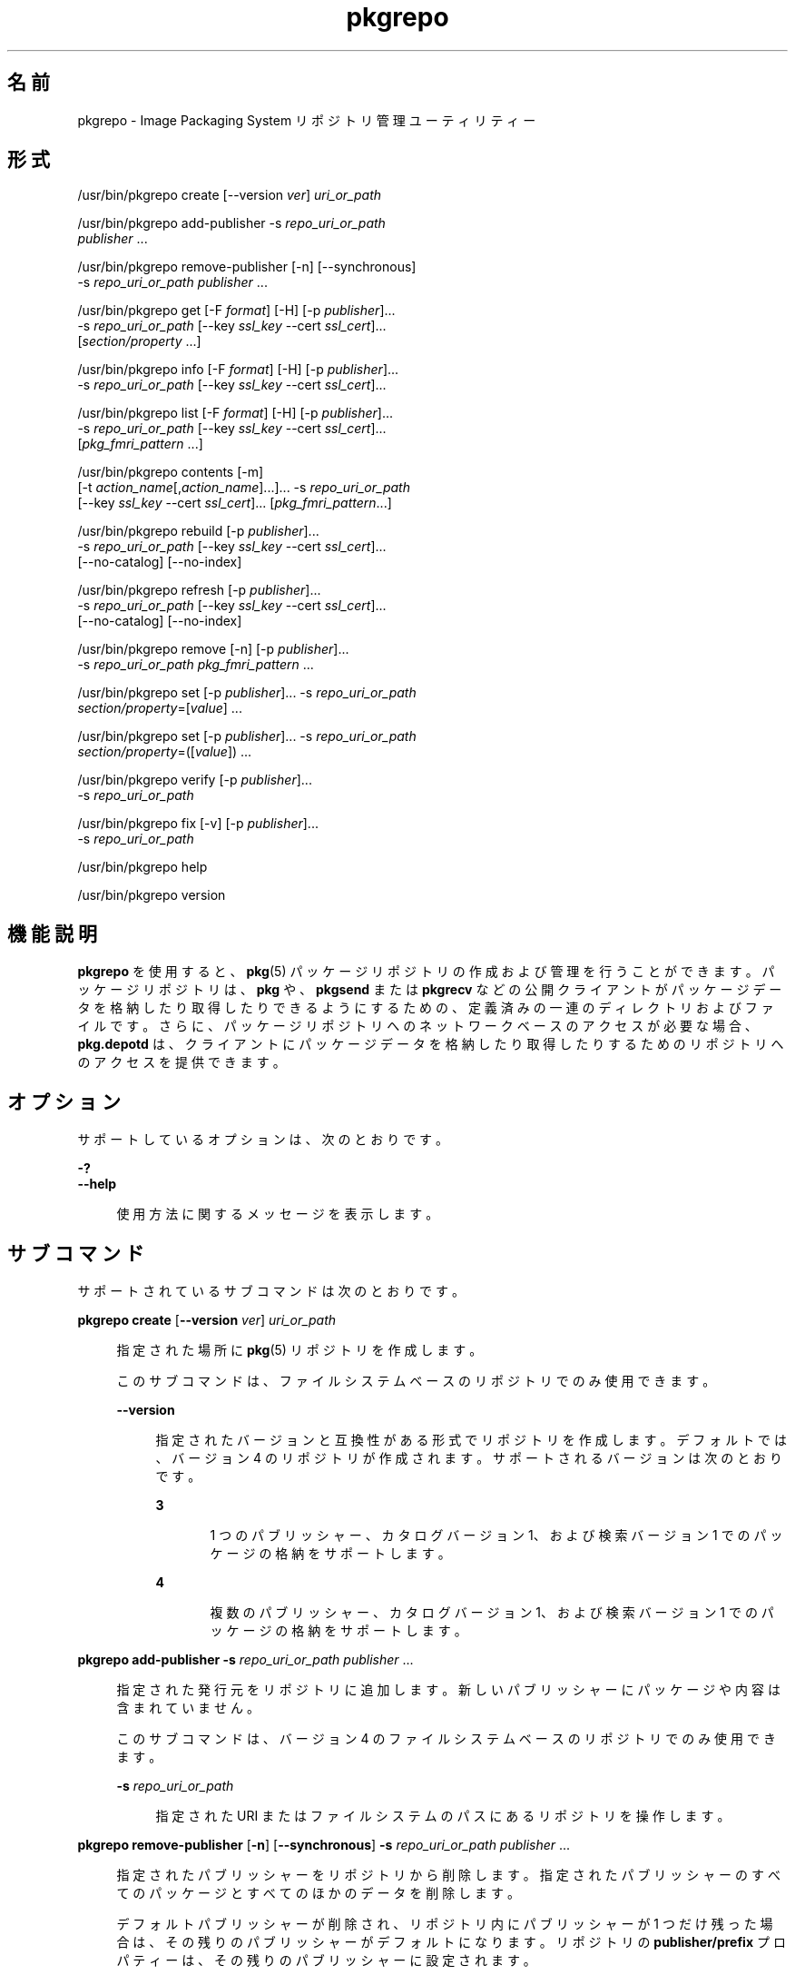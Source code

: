 '\" te
.\" Copyright (c) 2007, 2014, Oracle and/or its affiliates. All rights reserved.
.\" Copyright (c) 2012, OmniTI Computer Consulting, Inc. All rights reserved.
.TH pkgrepo 1 "2012 年 6 月 22 日" "SunOS 5.11" "ユーザーコマンド"
.SH 名前
pkgrepo \- Image Packaging System リポジトリ管理ユーティリティー
.SH 形式
.LP
.nf
/usr/bin/pkgrepo create [--version \fIver\fR] \fIuri_or_path\fR
.fi

.LP
.nf
/usr/bin/pkgrepo add-publisher -s \fIrepo_uri_or_path\fR
    \fIpublisher\fR ...
.fi

.LP
.nf
/usr/bin/pkgrepo remove-publisher [-n] [--synchronous]
    -s \fIrepo_uri_or_path\fR \fIpublisher\fR ...
.fi

.LP
.nf
/usr/bin/pkgrepo get [-F \fIformat\fR] [-H] [-p \fIpublisher\fR]...
    -s \fIrepo_uri_or_path\fR [--key \fIssl_key\fR --cert \fIssl_cert\fR]...
    [\fIsection/property\fR ...]
.fi

.LP
.nf
/usr/bin/pkgrepo info [-F \fIformat\fR] [-H] [-p \fIpublisher\fR]...
    -s \fIrepo_uri_or_path\fR [--key \fIssl_key\fR --cert \fIssl_cert\fR]...
.fi

.LP
.nf
/usr/bin/pkgrepo list [-F \fIformat\fR] [-H] [-p \fIpublisher\fR]...
    -s \fIrepo_uri_or_path\fR [--key \fIssl_key\fR --cert \fIssl_cert\fR]...
    [\fIpkg_fmri_pattern\fR ...]
.fi

.LP
.nf
/usr/bin/pkgrepo contents [-m]
    [-t \fIaction_name\fR[,\fIaction_name\fR]...]... -s \fIrepo_uri_or_path\fR
    [--key \fIssl_key\fR --cert \fIssl_cert\fR]... [\fIpkg_fmri_pattern\fR...]
.fi

.LP
.nf
/usr/bin/pkgrepo rebuild [-p \fIpublisher\fR]...
    -s \fIrepo_uri_or_path\fR [--key \fIssl_key\fR --cert \fIssl_cert\fR]...
    [--no-catalog] [--no-index]
.fi

.LP
.nf
/usr/bin/pkgrepo refresh [-p \fIpublisher\fR]...
    -s \fIrepo_uri_or_path\fR [--key \fIssl_key\fR --cert \fIssl_cert\fR]...
    [--no-catalog] [--no-index]
.fi

.LP
.nf
/usr/bin/pkgrepo remove [-n] [-p \fIpublisher\fR]...
    -s \fIrepo_uri_or_path\fR \fIpkg_fmri_pattern\fR ...
.fi

.LP
.nf
/usr/bin/pkgrepo set [-p \fIpublisher\fR]... -s \fIrepo_uri_or_path\fR
    \fIsection/property\fR=[\fIvalue\fR] ...
.fi

.LP
.nf
/usr/bin/pkgrepo set [-p \fIpublisher\fR]... -s \fIrepo_uri_or_path\fR
    \fIsection/property\fR=([\fIvalue\fR]) ...
.fi

.LP
.nf
/usr/bin/pkgrepo verify [-p \fIpublisher\fR]...
    -s \fIrepo_uri_or_path\fR
.fi

.LP
.nf
/usr/bin/pkgrepo fix [-v] [-p \fIpublisher\fR]...
    -s \fIrepo_uri_or_path\fR
.fi

.LP
.nf
/usr/bin/pkgrepo help
.fi

.LP
.nf
/usr/bin/pkgrepo version
.fi

.SH 機能説明
.sp
.LP
\fBpkgrepo\fR を使用すると、\fBpkg\fR(5) パッケージリポジトリの作成および管理を行うことができます。パッケージリポジトリは、\fBpkg\fR や、\fBpkgsend\fR または \fBpkgrecv\fR などの公開クライアントがパッケージデータを格納したり取得したりできるようにするための、定義済みの一連のディレクトリおよびファイルです。さらに、パッケージリポジトリへのネットワークベースのアクセスが必要な場合、\fBpkg.depotd\fR は、クライアントにパッケージデータを格納したり取得したりするためのリポジトリへのアクセスを提供できます。
.SH オプション
.sp
.LP
サポートしているオプションは、次のとおりです。
.sp
.ne 2
.mk
.na
\fB\fB-?\fR\fR
.ad
.br
.na
\fB\fB--help\fR\fR
.ad
.sp .6
.RS 4n
使用方法に関するメッセージを表示します。
.RE

.SH サブコマンド
.sp
.LP
サポートされているサブコマンドは次のとおりです。
.sp
.ne 2
.mk
.na
\fB\fBpkgrepo create\fR [\fB--version\fR \fIver\fR] \fIuri_or_path\fR\fR
.ad
.sp .6
.RS 4n
指定された場所に \fBpkg\fR(5) リポジトリを作成します。
.sp
このサブコマンドは、ファイルシステムベースのリポジトリでのみ使用できます。
.sp
.ne 2
.mk
.na
\fB\fB--version\fR\fR
.ad
.sp .6
.RS 4n
指定されたバージョンと互換性がある形式でリポジトリを作成します。デフォルトでは、バージョン 4 のリポジトリが作成されます。サポートされるバージョンは次のとおりです。
.sp
.ne 2
.mk
.na
\fB3\fR
.ad
.RS 5n
.rt  
1 つのパブリッシャー、カタログバージョン 1、および検索バージョン 1 でのパッケージの格納をサポートします。
.RE

.sp
.ne 2
.mk
.na
\fB4\fR
.ad
.RS 5n
.rt  
複数のパブリッシャー、カタログバージョン 1、および検索バージョン 1 でのパッケージの格納をサポートします。
.RE

.RE

.RE

.sp
.ne 2
.mk
.na
\fB\fBpkgrepo add-publisher\fR \fB-s\fR \fIrepo_uri_or_path\fR \fIpublisher\fR ...\fR
.ad
.sp .6
.RS 4n
指定された発行元をリポジトリに追加します。新しいパブリッシャーにパッケージや内容は含まれていません。
.sp
このサブコマンドは、バージョン 4 のファイルシステムベースのリポジトリでのみ使用できます。
.sp
.ne 2
.mk
.na
\fB\fB-s\fR \fIrepo_uri_or_path\fR\fR
.ad
.sp .6
.RS 4n
指定された URI またはファイルシステムのパスにあるリポジトリを操作します。
.RE

.RE

.sp
.ne 2
.mk
.na
\fB\fBpkgrepo remove-publisher\fR [\fB-n\fR] [\fB--synchronous\fR] \fB-s\fR \fIrepo_uri_or_path\fR \fIpublisher\fR ...\fR
.ad
.sp .6
.RS 4n
指定されたパブリッシャーをリポジトリから削除します。指定されたパブリッシャーのすべてのパッケージとすべてのほかのデータを削除します。
.sp
デフォルトパブリッシャーが削除され、リポジトリ内にパブリッシャーが 1 つだけ残った場合は、その残りのパブリッシャーがデフォルトになります。リポジトリの \fBpublisher/prefix\fR プロパティーは、その残りのパブリッシャーに設定されます。
.sp
デフォルトパブリッシャーが削除され、リポジトリ内に複数のパブリッシャーが残った場合、またはリポジトリ内の最後のパブリッシャーが削除された場合、\fBpublisher/prefix\fR プロパティーは未設定になります。
.sp
このサブコマンドは、バージョン 4 のファイルシステムベースのリポジトリでのみ使用できます。
.sp
.ne 2
.mk
.na
\fB\fB-n\fR\fR
.ad
.sp .6
.RS 4n
パブリッシャーの変更は行わずに試しに操作を実行します。終了する前に、パブリッシャーごとに削除されるパッケージの数が表示されます。
.RE

.sp
.ne 2
.mk
.na
\fB\fB-s\fR \fIrepo_uri_or_path\fR\fR
.ad
.sp .6
.RS 4n
指定された URI またはファイルシステムのパスにあるリポジトリを操作します。
.RE

.sp
.ne 2
.mk
.na
\fB\fB--synchronous\fR\fR
.ad
.sp .6
.RS 4n
操作が完了するのを待ってから戻ります。このオプションが指定されなかった場合、このコマンドはただちに戻りますが、パブリッシャーはバックグラウンドで非同期的に削除されます。
.RE

.RE

.sp
.ne 2
.mk
.na
\fB\fBpkgrepo get\fR [\fB-F\fR \fIformat\fR] [\fB-H\fR] [\fB-p\fR \fIpublisher\fR]... \fB-s\fR \fIrepo_uri_or_path\fR [\fB--key\fR \fIssl_key\fR \fB--cert\fR \fIssl_cert\fR]... [\fIsection/property\fR ...]\fR
.ad
.sp .6
.RS 4n
リポジトリまたはその発行元のプロパティー情報を表示します。
.sp
デフォルトでは、各プロパティーとその値が個別の行に出力されます。空の ASCII 文字列値は、二重引用符 (\fB""\fR) のペアで表されます。ASCII 文字列値内の次の Bourne シェルのメタキャラクタと、改行、スペース、およびタブは、バックスラッシュ文字 (\fB\\fR) でエスケープする必要があります。
.sp
.in +2
.nf
; & ( ) | ^ < > \e " ' `
.fi
.in -2

発行元とリポジトリプロパティーの表示例については、「使用例」セクションを参照してください。
.sp
プロパティーのリスト、および各プロパティーの目的と値については、下の \fBset\fR サブコマンドを参照してください。
.sp
.ne 2
.mk
.na
\fB\fB-F\fR \fIformat\fR\fR
.ad
.sp .6
.RS 4n
代替出力形式を指定します。\fIformat\fR の値は、\fBtsv\fR (Tab Separated Values)、\fBjson\fR (単一行としての JavaScript Object Notation)、または \fBjson-formatted\fR (読みやすい形式にされた JavaScript Object Notation) にできます。
.RE

.sp
.ne 2
.mk
.na
\fB\fB-H\fR \fR
.ad
.sp .6
.RS 4n
一覧からヘッダーを省略します。
.RE

.sp
.ne 2
.mk
.na
\fB\fB-p\fR \fIpublisher\fR\fR
.ad
.sp .6
.RS 4n
指定された発行元のプロパティー情報を表示します。特殊な値 \fBall\fR により、すべてのパブリッシャーのプロパティーが表示されます。このオプションは複数回指定できます。
.RE

.sp
.ne 2
.mk
.na
\fB\fB-s\fR \fIrepo_uri_or_path\fR\fR
.ad
.sp .6
.RS 4n
指定された URI またはファイルシステムのパスにあるリポジトリを操作します。
.RE

.sp
.ne 2
.mk
.na
\fB\fB--key\fR \fIssl_key\fR \fB--cert\fR \fIssl_cert\fR\fR
.ad
.sp .6
.RS 4n
\fB--key\fR オプションは、HTTPS リポジトリからのパッケージ取得に使用するクライアント SSL キーファイルを指定するために使用します。\fB--cert\fR オプションは、HTTPS リポジトリからのパッケージ取得に使用するクライアント SSL 証明書ファイルを指定するために使用します。このオプションのペアは複数回指定できます。
.RE

.sp
.ne 2
.mk
.na
\fB\fIsection/property\fR\fR
.ad
.sp .6
.RS 4n
\fB publisher/prefix\fR や \fBrepository/version\fR などの、指定されたプロパティーの値のみを表示します。プロパティーの完全な一覧については、\fB set\fR サブコマンドを参照してください。
.RE

.RE

.sp
.ne 2
.mk
.na
\fB\fBpkgrepo info\fR [\fB-F\fR \fIformat\fR] [\fB-H\fR] [\fB-p\fR \fIpublisher\fR]... \fB-s\fR \fIrepo_uri_or_path\fR [\fB--key\fR \fIssl_key\fR \fB--cert\fR \fIssl_cert\fR]...\fR
.ad
.sp .6
.RS 4n
リポジトリで認識されているパッケージ発行元のリストを表示します。このリストには、パブリッシャーごとのパッケージの数、パブリッシャーのパッケージデータが最後に更新された日時、およびパブリッシャーのパッケージデータのステータス (現在処理されているかどうかなど) が含まれます。
.sp
.ne 2
.mk
.na
\fB\fB-p\fR \fIpublisher\fR\fR
.ad
.sp .6
.RS 4n
指定された発行元のデータのみを表示します。指定されていない場合は、すべてのパブリッシャーのデータが表示されます。このオプションは複数回指定できます。
.RE

ほかのすべてのオプションの説明については、前述の \fBpkgrepo get\fR コマンドを参照してください。
.RE

.sp
.ne 2
.mk
.na
\fB\fBpkgrepo list\fR [\fB-F\fR \fIformat\fR] [\fB-H\fR] [\fB-p\fR \fIpublisher\fR]... \fB-s\fR \fIrepo_uri_or_path\fR [\fB--key\fR \fIssl_key\fR \fB--cert\fR \fIssl_cert\fR]... [\fIpkg_fmri_pattern\fR ...]\fR
.ad
.sp .6
.RS 4n
指定された \fIpkg_fmri_pattern\fR にマッチする \fIrepo_uri_or_path\fR リポジトリのパッケージを一覧表示します。パターンが指定されない場合、リポジトリのすべてのパッケージが一覧表示されます。\fIpkg_fmri_pattern\fR パターンには、\fBglob\fR(3C) 形式のワイルドカードとして 1 つ以上のパッケージと一致する \fB?\fR および \fB*\fR 文字を含めることができます。
.sp
デフォルトの出力では、最初の列にパッケージのパブリッシャーの名前が含まれます。2 番目の列にはパッケージの名前が含まれます。3 番目の列には、パッケージのステータスを示すフラグが含まれます。ステータス列の \fBo\fR の値は、パッケージが廃止されていることを示します。ステータス列の \fBr\fR の値は、パッケージの名前が変更されたことを示します (廃止の形態の 1 つです)。4 番目の列には、パッケージのリリースおよびブランチのバージョンが含まれます。リリースバージョンとブランチバージョンについては、\fBpkg\fR(5) を参照してください。
.sp
.ne 2
.mk
.na
\fB\fB-p\fR \fIpublisher\fR\fR
.ad
.sp .6
.RS 4n
指定された発行元のパッケージのみを表示します。指定されていない場合は、すべてのパブリッシャーのパッケージが一覧表示されます。このオプションは複数回指定できます。
.RE

ほかのすべてのオプションの説明については、前述の \fBpkgrepo get\fR コマンドを参照してください。
.RE

.sp
.ne 2
.mk
.na
\fB\fBpkgrepo contents\fR [\fB-m\fR [\fB-t\fR \fIaction_name\fR[,\fIaction_name\fR]...]... \fB-s\fR \fIrepo_uri_or_path\fR [\fB--key\fR \fIssl_key\fR \fB--cert\fR \fIssl_cert\fR]... [\fIpkg_fmri_pattern\fR...]\fR
.ad
.sp .6
.RS 4n
\fIrepo_uri_or_path\fR リポジトリ内のすべてのパッケージを一覧表示します。\fIpkg_fmri_pattern\fR が指定された場合は、リポジトリ内の一致するすべてのパッケージの内容 (アクション属性) を表示します。
.sp
.ne 2
.mk
.na
\fB\fB-m\fR\fR
.ad
.sp .6
.RS 4n
指定されたパッケージ内のアクションのすべての属性を表示します。
.RE

.sp
.ne 2
.mk
.na
\fB\fB-t\fR \fIaction_name\fR\fR
.ad
.sp .6
.RS 4n
指定されたパッケージ内の指定されたアクションのみを表示します。\fB-t\fR オプションは複数回指定できます。または、アクション名をコンマで区切ることにより、1 つの \fB-t\fR オプションの引数として複数のアクションを指定できます。\fIaction_name\fR の値は、\fBpkg\fR(5) のマニュアルページの「アクション」に一覧表示されているアクションのいずれか (\fBfile\fR、\fBdir\fR、\fBdriver\fR、\fBdepend\fR、\fBset\fR など) です。
.RE

ほかのすべてのオプションの説明については、前述の \fBpkgrepo get\fR コマンドを参照してください。
.RE

.sp
.ne 2
.mk
.na
\fB\fBpkgrepo rebuild\fR [\fB-p\fR \fIpublisher\fR]... \fB-s\fR \fIrepo_uri_or_path\fR [\fB--key\fR \fIssl_key\fR \fB--cert\fR \fIssl_cert\fR]... [\fB--no-catalog\fR] [\fB--no-index\fR]\fR
.ad
.sp .6
.RS 4n
リポジトリ内に見つかったすべてのカタログ、検索、およびその他のキャッシュされた情報を破棄し、それをリポジトリの現在の内容に基づいて再作成します。
.sp
.ne 2
.mk
.na
\fB\fB-p\fR \fIpublisher\fR\fR
.ad
.sp .6
.RS 4n
指定された発行元についてのみ操作を実行します。指定されていない場合や、特殊な値 \fBall\fR が指定されている場合は、すべてのパブリッシャーについて操作が実行されます。このオプションは複数回指定できます。
.RE

.sp
.ne 2
.mk
.na
\fB\fB--no-catalog\fR\fR
.ad
.sp .6
.RS 4n
パッケージデータを再構築しません。
.RE

.sp
.ne 2
.mk
.na
\fB\fB--no-index\fR\fR
.ad
.sp .6
.RS 4n
検索インデックスを再構築しません。
.RE

ほかのすべてのオプションの説明については、前述の \fBpkgrepo get\fR コマンドを参照してください。
.RE

.sp
.ne 2
.mk
.na
\fB\fBpkgrepo refresh\fR [\fB-p\fR \fIpublisher\fR]... \fB-s\fR \fIrepo_uri_or_path\fR [\fB--key\fR \fIssl_key\fR \fB--cert\fR \fIssl_cert\fR]... [\fB--no-catalog\fR] [\fB--no-index\fR] \fR
.ad
.sp .6
.RS 4n
リポジトリ内に見つかった新しいパッケージをすべてカタログ化し、すべての検索インデックスを更新します。これは、遅延公開 (\fBpkgsend\fR の \fB--no-catalog\fR または \fB--no-index\fR オプション) で使用されることを目的にしています。
.sp
.ne 2
.mk
.na
\fB\fB-p\fR \fIpublisher\fR\fR
.ad
.sp .6
.RS 4n
指定された発行元についてのみ操作を実行します。指定されていない場合や、特殊な値 \fBall\fR が指定されている場合は、すべてのパブリッシャーについて操作が実行されます。このオプションは複数回指定できます。
.RE

.sp
.ne 2
.mk
.na
\fB\fB--no-catalog\fR\fR
.ad
.sp .6
.RS 4n
新しいパッケージを追加しません。
.RE

.sp
.ne 2
.mk
.na
\fB\fB--no-index\fR\fR
.ad
.sp .6
.RS 4n
検索インデックスを更新しません。
.RE

ほかのすべてのオプションの説明については、前述の \fBpkgrepo get\fR コマンドを参照してください。
.RE

.sp
.ne 2
.mk
.na
\fB\fBpkgrepo remove\fR [\fB-n\fR] [\fB-p\fR \fIpublisher\fR]... \fB-s\fR \fIrepo_uri_or_path\fR \fIpkg_fmri_pattern\fR ...\fR
.ad
.sp .6
.RS 4n
リポジトリから、指定された \fIpkg_fmri_pattern\fR パターンに一致するパッケージ (これらのパッケージが参照している、ほかのどのパッケージでも使用されていないすべてのファイルを含む) を削除します。\fIpkg_fmri_pattern\fR パターンには、\fBglob\fR(3C) 形式のワイルドカードとして 1 つ以上のパッケージと一致する \fB?\fR および \fB*\fR 文字を含めることができます。
.LP
注 - 
.sp
.RS 2
関連するパブリッシャーのすべての検索インデックスデータが削除されます。
.RE
このサブコマンドは、ファイルシステムベースのリポジトリでのみ使用できます。
.LP
注意 - 
.sp
.RS 2
この操作は元に戻せません。また、ほかのクライアントがそのリポジトリにアクセスしている間に使用すべきではありません。使用すると、それらのクライアントが取得操作中に失敗する可能性があります。
.RE
.sp
.ne 2
.mk
.na
\fB\fB-n\fR\fR
.ad
.sp .6
.RS 4n
パッケージの変更は行わずに試しに操作を実行します。終了する前に、削除されるパッケージのリストが表示されます。
.RE

.sp
.ne 2
.mk
.na
\fB\fB-p\fR \fIpublisher\fR\fR
.ad
.sp .6
.RS 4n
指定された発行元の一致するパッケージのみを削除します。指定されていない場合は、すべてのパブリッシャーの一致するパッケージがすべて削除されます。このオプションは複数回指定できます。
.RE

.sp
.ne 2
.mk
.na
\fB\fB-s\fR \fIrepo_uri_or_path\fR\fR
.ad
.sp .6
.RS 4n
指定された URI またはファイルシステムのパスにあるリポジトリを操作します。
.RE

.RE

.sp
.ne 2
.mk
.na
\fB\fBpkgrepo set\fR [\fB-p\fR \fIpublisher\fR]... \fB-s\fR \fIrepo_uri_or_path\fR \fIsection/property\fR=[\fIvalue\fR] ...\fR
.ad
.br
.na
\fB\fBpkgrepo set\fR [\fB-p\fR \fIpublisher\fR]... \fB-s\fR \fIrepo_uri_or_path\fR \fIsection/property\fR=([\fIvalue\fR]) ...\fR
.ad
.sp .6
.RS 4n
リポジトリまたは発行元の指定されたプロパティーの値を設定します。
.sp
このサブコマンドは、ファイルシステムベースのリポジトリでのみ使用できます。
.sp
.ne 2
.mk
.na
\fB\fB-p\fR \fIpublisher\fR\fR
.ad
.sp .6
.RS 4n
指定された発行元のプロパティーデータのみを設定します。パブリッシャーがまだ存在しない場合は、追加されます。特殊な値 \fBall\fR を使用すると、すべての発行元のプロパティーを設定できます。
.RE

.sp
.ne 2
.mk
.na
\fB\fB-s\fR \fIrepo_uri_or_path\fR\fR
.ad
.sp .6
.RS 4n
指定された URI またはファイルシステムのパスにあるリポジトリを操作します。
.RE

プロパティーと値は、次のいずれかの形式を使用して指定できます。
.sp
.ne 2
.mk
.na
\fB\fIsection\fR/\fIproperty\fR=\fR
.ad
.sp .6
.RS 4n
プロパティー値をクリアーします。
.RE

.sp
.ne 2
.mk
.na
\fB\fIsection\fR/\fIproperty\fR=\fIvalue\fR\fR
.ad
.sp .6
.RS 4n
プロパティー値を指定された値に置き換えます。
.RE

.sp
.ne 2
.mk
.na
\fB\fIsection\fR/\fIproperty\fR=(\fIvalue1\fR \fIvalue2\fR \fIvalueN\fR)\fR
.ad
.sp .6
.RS 4n
プロパティー値を値のリストに置き換えます。
.RE

リポジトリバージョン 3 および 4 の場合は、リポジトリの次のプロパティーを設定できます。
.sp
.ne 2
.mk
.na
\fB\fBpublisher/prefix\fR\fR
.ad
.sp .6
.RS 4n
デフォルトのパブリッシャーの名前を表す文字列。最初の文字は a-z、A-Z、または 0-9 である必要があります。文字列の残りの部分には、文字 0-9、-、.、a-z、および A-Z のみを含めることができます。この値は、複数のパブリッシャーのパッケージが存在するとき、またはパッケージがリポジトリに公開されているが、パブリッシャーが指定されていないときに使用されるべきパブリッシャーを示します。
.RE

リポジトリバージョン 3 および 4 の場合は、リポジトリ内の個々のパブリッシャーの次のプロパティーを設定できます。これらのプロパティーを設定するときは、\fB-p\fR オプションを使用して 1 つ以上のパブリッシャーを指定します。
.sp
.ne 2
.mk
.na
\fB\fBpublisher/alias\fR\fR
.ad
.sp .6
.RS 4n
リポジトリの構成データを使用してパブリッシャーを追加するときにクライアントが使用すべきデフォルトの別名を表す文字列。最初の文字は a-z、A-Z、または 0-9 である必要があります。文字列の残りの部分には、文字 0-9、-、.、a-z、および A-Z のみを含めることができます。
.RE

.sp
.ne 2
.mk
.na
\fB\fBrepository/check-certificate-revocation\fR\fR
.ad
.sp .6
.RS 4n
証明書が失効したかどうかを検査する boolean。このプロパティーを \fBTrue\fR に設定すると、\fBpkgrepo verify\fR および \fBpkgrepo fix\fR コマンドは、署名検証のために使用される証明書の CRL 配布ポイントへのアクセスを試み、発行時よりもあとに証明書が失効していないかどうかを調べます。デフォルト値は \fBFalse\fR です。このプロパティーは、リポジトリの内容を検証するために、\fBverify\fR および \fBfix\fR サブコマンドによってのみ使用されます。このプロパティーはクライアント設定には影響しません。この値は、対応する \fBpkg\fR(1) プロパティー値と同じである必要があります。
.RE

.sp
.ne 2
.mk
.na
\fB\fBrepository/collection_type\fR\fR
.ad
.sp .6
.RS 4n
このリポジトリで提供されるパッケージのタイプを示す値 \fBcore\fR または \fBsupplemental\fR を持つことができます。
.sp
\fBcore\fR タイプは、このリポジトリにはリポジトリ内のパッケージによって宣言されたすべての依存関係が含まれていることを示します。\fBcore\fR タイプは主に、オペレーティングシステムリポジトリに使用されます。
.sp
\fBsupplemental\fR タイプは、このリポジトリには、別のリポジトリ内に配置されているパッケージに依存するか、またはそれらのパッケージとともに使用されるためのパッケージが含まれていることを示します。
.RE

.sp
.ne 2
.mk
.na
\fB\fBrepository/description\fR\fR
.ad
.sp .6
.RS 4n
リポジトリの目的と内容を説明した標準テキストの段落。
.RE

.sp
.ne 2
.mk
.na
\fB\fBrepository/detailed_url\fR\fR
.ad
.sp .6
.RS 4n
リポジトリに関する追加情報を提供するドキュメント (Web ページなど) の場所を表す URI。
.RE

.sp
.ne 2
.mk
.na
\fB\fBrepository/legal_uris\fR\fR
.ad
.sp .6
.RS 4n
リポジトリに関する追加の使用条件情報を提供するドキュメントの場所 (URI) のリスト。
.RE

.sp
.ne 2
.mk
.na
\fB\fBrepository/mirrors\fR\fR
.ad
.sp .6
.RS 4n
リポジトリのパッケージ内容のコピーを含むが、パッケージのメタデータは含まないリポジトリの場所 (URI) のリスト。
.RE

.sp
.ne 2
.mk
.na
\fB\fBrepository/name\fR\fR
.ad
.sp .6
.RS 4n
リポジトリの名前を含む標準テキスト文字列。
.RE

.sp
.ne 2
.mk
.na
\fB\fBrepository/origins\fR\fR
.ad
.sp .6
.RS 4n
リポジトリのパッケージのメタデータと内容の完全なコピーを含むリポジトリの場所 (URI) のリスト。
.RE

.sp
.ne 2
.mk
.na
\fB\fBrepository/refresh_seconds\fR\fR
.ad
.sp .6
.RS 4n
クライアントが、更新されたパッケージデータがあるかどうかを調べるためにリポジトリをチェックする際に、各更新チェックのあとに待つべき秒数を表す整数値。
.RE

.sp
.ne 2
.mk
.na
\fB\fBrepository/registration_uri\fR\fR
.ad
.sp .6
.RS 4n
リポジトリへのアクセスのための資格を取得するために使用する必要のあるリソースの場所を表す URI。この 1 つの例に、登録 Web ページがあります。
.RE

.sp
.ne 2
.mk
.na
\fB\fBrepository/related_uris\fR\fR
.ad
.sp .6
.RS 4n
ユーザーが関心を持っている可能性があるパッケージを含むリポジトリの場所 (URI) のリスト。
.RE

.sp
.ne 2
.mk
.na
\fB\fBrepository/signature-required-names\fR\fR
.ad
.sp .6
.RS 4n
パッケージの署名の検証中に、証明書の共通名として表示される必要のある名前の一覧です。このプロパティーは、リポジトリの内容を検証するために、\fBverify\fR および \fBfix\fR サブコマンドによってのみ使用されます。このプロパティーはクライアント設定には影響しません。これらの値は、対応する \fBpkg\fR(1) プロパティー値と同じである必要があります。
.RE

.sp
.ne 2
.mk
.na
\fB\fBrepository/trust-anchor-directory\fR\fR
.ad
.sp .6
.RS 4n
このリポジトリ内のパッケージのトラストアンカーを含むディレクトリの絶対パス名。指定しない場合、\fB/etc/certs/CA/\fR が使用されます。このプロパティーは、リポジトリの内容を検証するために、\fBverify\fR および \fBfix\fR サブコマンドによってのみ使用されます。このプロパティーはクライアント設定には影響しません。この値は、対応する \fBpkg\fR(1) プロパティー値と同じである必要があります。
.RE

ここには記載されていないが \fBget\fR サブコマンドの出力に一覧表示されるプロパティーは、内部使用のために予約されているため、設定しないようにしてください。
.RE

.sp
.ne 2
.mk
.na
\fB\fBpkgrepo verify\fR [\fB-p\fR \fIpublisher\fR]... \fB-s\fR \fIrepo_uri_or_path\fR\fR
.ad
.sp .6
.RS 4n
パッケージリポジトリの内容の次の属性が正しいことを検証します。
.RS +4
.TP
.ie t \(bu
.el o
ファイルのチェックサム
.RE
.RS +4
.TP
.ie t \(bu
.el o
ファイルのアクセス権
.sp
\fBpkg5srv\fR ユーザーがリポジトリの内容を読み取ることができることを確認するために、リポジトリへのパスも検査されます。この検査は、\fBsvc:/application/pkg/server\fR サービスを使用するか、システムに非大域ゾーンがある場合に \fBsvc:/application/pkg/system-repository\fR サービスを使用することによって使用できるようになるリポジトリに対して必要になることがあります。
.RE
.RS +4
.TP
.ie t \(bu
.el o
パッケージマニフェストのアクセス権
.RE
.RS +4
.TP
.ie t \(bu
.el o
パッケージマニフェストの内容
.RE
.RS +4
.TP
.ie t \(bu
.el o
パッケージ署名
.sp
パッケージマニフェスト署名は、\fBrepository/signature-required-names\fR、\fBrepository/trust-anchor-directory\fR、および \fBrepository/check-certificate-revocation \fR プロパティーの値に基づいて計算されます。
.RE
エラーは \fBstdout\fR に出力されます。何らかのエラーが出力された場合、\fBpkgrepo\fR コマンドはゼロ以外の戻りコードで終了します。
.sp
このサブコマンドは、バージョン 4 のファイルシステムベースのリポジトリでのみ使用できます。
.sp
.ne 2
.mk
.na
\fB\fB-p\fR \fIpublisher\fR\fR
.ad
.sp .6
.RS 4n
指定されたパブリッシャーについてのみ操作を実行します。パブリッシャーが指定されていない場合や、特殊な値 \fBall\fR が指定されている場合は、すべてのパブリッシャーについて操作が実行されます。このオプションは複数回指定できます。
.RE

.sp
.ne 2
.mk
.na
\fB\fB-s\fR \fIrepo_uri_or_path\fR\fR
.ad
.sp .6
.RS 4n
指定された URI またはファイルシステムのパスにあるリポジトリを操作します。
.RE

.RE

.sp
.ne 2
.mk
.na
\fB\fBpkgrepo fix\fR [\fB-v\fR] [\fB-p\fR \fIpublisher\fR]... \fB-s\fR \fIrepo_uri_or_path\fR\fR
.ad
.sp .6
.RS 4n
最初にリポジトリを検証し、無効なリポジトリの内容をリポジトリ内の検疫ディレクトリに移動することによって、リポジトリの内容を修正します。
.sp
リポジトリエラーが見つかった場合は、リポジトリの再構築が自動的に実行されます。エラーが見つかった場合は、メッセージが \fBstdout\fR に出力され、リポジトリ内容を復元するために \fBpkgsend\fR(1) または \fBpkgrecv\fR(1) を使用して再インポートする必要があるパッケージが示されます。
.sp
このサブコマンドは、バージョン 4 のファイルシステムベースのリポジトリでのみ使用できます。
.sp
.ne 2
.mk
.na
\fB\fB-v\fR\fR
.ad
.sp .6
.RS 4n
リポジトリの検証時に見つかったエラーを詳述する出力が含まれます。
.RE

.sp
.ne 2
.mk
.na
\fB\fB-p\fR \fIpublisher\fR\fR
.ad
.sp .6
.RS 4n
指定されたパブリッシャーについてのみ操作を実行します。パブリッシャーが指定されていない場合や、特殊な値 \fBall\fR が指定されている場合は、すべてのパブリッシャーについて操作が実行されます。このオプションは複数回指定できます。
.RE

.sp
.ne 2
.mk
.na
\fB\fB-s\fR \fIrepo_uri_or_path\fR\fR
.ad
.sp .6
.RS 4n
指定された URI またはファイルシステムのパスにあるリポジトリを操作します。
.RE

.RE

.sp
.ne 2
.mk
.na
\fB\fBpkgrepo help\fR\fR
.ad
.sp .6
.RS 4n
使用方法に関するメッセージを表示します。
.RE

.sp
.ne 2
.mk
.na
\fB\fBpkgrepo version\fR\fR
.ad
.sp .6
.RS 4n
\fBpkg\fR(5) システムのバージョンを識別する一意の文字列を表示します。\fBversion\fR 操作によって生成される値はソート可能ではないため、等しいかどうかを超えて安全に比較することはできません。
.RE

.SH 使用例
.LP
\fB例 1 \fRパッケージリポジトリを作成する
.sp
.in +2
.nf
$ \fBpkgrepo create /my/repository\fR
.fi
.in -2
.sp

.LP
\fB例 2 \fR情報を表示する
.sp
.LP
パブリッシャーのサマリーと、リポジトリ内のパッケージの数を表示します。

.sp
.in +2
.nf
$ \fBpkgrepo info -s /my/repository\fR
PUBLISHER   PACKAGES STATUS UPDATED
example.com 5        online 2011-07-22T18:09:09.769106Z
$ \fBpkgrepo info -s https://pkg.omniosce.org/r151022/core/\fR
PUBLISHER PACKAGES STATUS           UPDATED
omnios    697      online           2017-07-11T21:58:08.054608Z
.fi
.in -2
.sp

.LP
\fB例 3 \fRカタログと検索データを再構築する
.sp
.LP
リポジトリのカタログと検索データを再構築します。

.sp
.in +2
.nf
$ \fBpkgrepo rebuild -s /my/repository\fR
.fi
.in -2
.sp

.LP
\fB例 4 \fRカタログと検索データを再表示する
.sp
.LP
リポジトリのカタログと検索データを再表示します。

.sp
.in +2
.nf
$ \fBpkgrepo refresh -s /my/repository\fR
$ \fBpkgrepo refresh -s http://example.com/repository\fR
.fi
.in -2
.sp

.LP
\fB例 5 \fRすべてのリポジトリプロパティーを表示する
.sp
.in +2
.nf
$ \fBpkgrepo get -s /my/repository\fR
SECTION    PROPERTY VALUE
publisher  prefix   ""
repository version  4
$ \fBpkgrepo get -s http://pkg.omniosce.org/r151022/core/\fR
SECTION    PROPERTY                     VALUE
publisher  prefix                       omnios
repository check-certificate-revocation False
repository signature-required-names     ()
repository trust-anchor-directory       /etc/ssl/pkg/
repository version                      4
.fi
.in -2
.sp

.LP
\fB例 6 \fRすべてのパブリッシャープロパティーを表示する
.sp
.in +2
.nf
$ \fBpkgrepo get -s http://pkg.omniosce.org/r151022/core/ -p all\fR
PUBLISHER SECTION    PROPERTY         VALUE
omnios    publisher  alias
omnios    publisher  prefix           omnios
omnios    repository collection-type  core
omnios    repository description      IPS\ Packages\ for\ OmniOS\ r151022\ core
omnios    repository legal-uris       ()
omnios    repository mirrors          ()
omnios    repository name             OmniOS\ r151022\ core
omnios    repository origins          ()
omnios    repository refresh-seconds
omnios    repository registration-uri ""
omnios    repository related-uris     ()
.fi
.in -2
.sp

.LP
\fB例 7 \fRデフォルトのパブリッシャーを設定する
.sp
.in +2
.nf
$ \fBpkgrepo set -s /my/repository publisher/prefix=example.com\fR
.fi
.in -2
.sp

.LP
\fB例 8 \fRパブリッシャープロパティーを設定する
.sp
.in +2
.nf
$ \fBpkgrepo set -s /my/repository -p example.com \e\fR
\fBrepository/origins=http://example.com/repository\fR
.fi
.in -2
.sp

.LP
\fB例 9 \fR新しいパブリッシャーをリポジトリに追加する
.sp
.in +2
.nf
$ \fBpkgrepo add-publisher -s /my/repository example.com\fR
.fi
.in -2
.sp

.SH 終了ステータス
.sp
.LP
次の終了ステータスが返されます。
.sp
.ne 2
.mk
.na
\fB\fB0\fR\fR
.ad
.RS 6n
.rt  
コマンドが成功しました。
.RE

.sp
.ne 2
.mk
.na
\fB\fB1\fR\fR
.ad
.RS 6n
.rt  
エラーが発生した。
.RE

.sp
.ne 2
.mk
.na
\fB\fB2\fR\fR
.ad
.RS 6n
.rt  
無効なコマンド行オプションが指定された。
.RE

.sp
.ne 2
.mk
.na
\fB\fB3\fR\fR
.ad
.RS 6n
.rt  
複数の操作が要求されましたが、それらの一部のみが成功しました。
.RE

.sp
.ne 2
.mk
.na
\fB\fB4\fR\fR
.ad
.RS 6n
.rt  
変更は行われませんでした。処理がありません。
.RE

.sp
.ne 2
.mk
.na
\fB\fB99\fR\fR
.ad
.RS 6n
.rt  
予期しない例外が発生しました。
.RE

.SH 属性
.sp
.LP
次の属性については、\fBattributes\fR(5) を参照してください。
.sp

.sp
.TS
tab() box;
cw(2.75i) |cw(2.75i) 
lw(2.75i) |lw(2.75i) 
.
属性タイプ属性値
_
使用条件\fBpackage/pkg\fR
_
インタフェースの安定性不確実
.TE

.SH 関連項目
.sp
.LP
\fBpkg\fR(1), \fBpkgrecv\fR(1), \fBpkgsend\fR(1), \fBpkg.depotd\fR(1M), \fBpkg\fR(5)
.sp
.LP
\fI『Copying and Creating Package Repositories in Oracle Solaris 11.2 』\fR
.sp
.LP
\fBhttps://java.net/projects/ips/pages/Home\fR
.SH 注意事項
.sp
.LP
\fBpkgrepo\fR のほとんどの操作は、パッケージアーカイブでは使用できません。パッケージアーカイブは、\fBpkgrecv\fR(1) のマニュアルページの \fB-a\fR オプションで説明されているように、通常は \fB\&.p5p\fR 拡張子を持つファイルです。パッケージアーカイブには、パッケージが含まれていますが、リポジトリ構成は含まれていません。ただし、\fBpkgrepo list\fR、\fBpkgrepo info\fR、および \fBpkgrepo contents\fR コマンドは、パッケージアーカイブに対して動作します。
